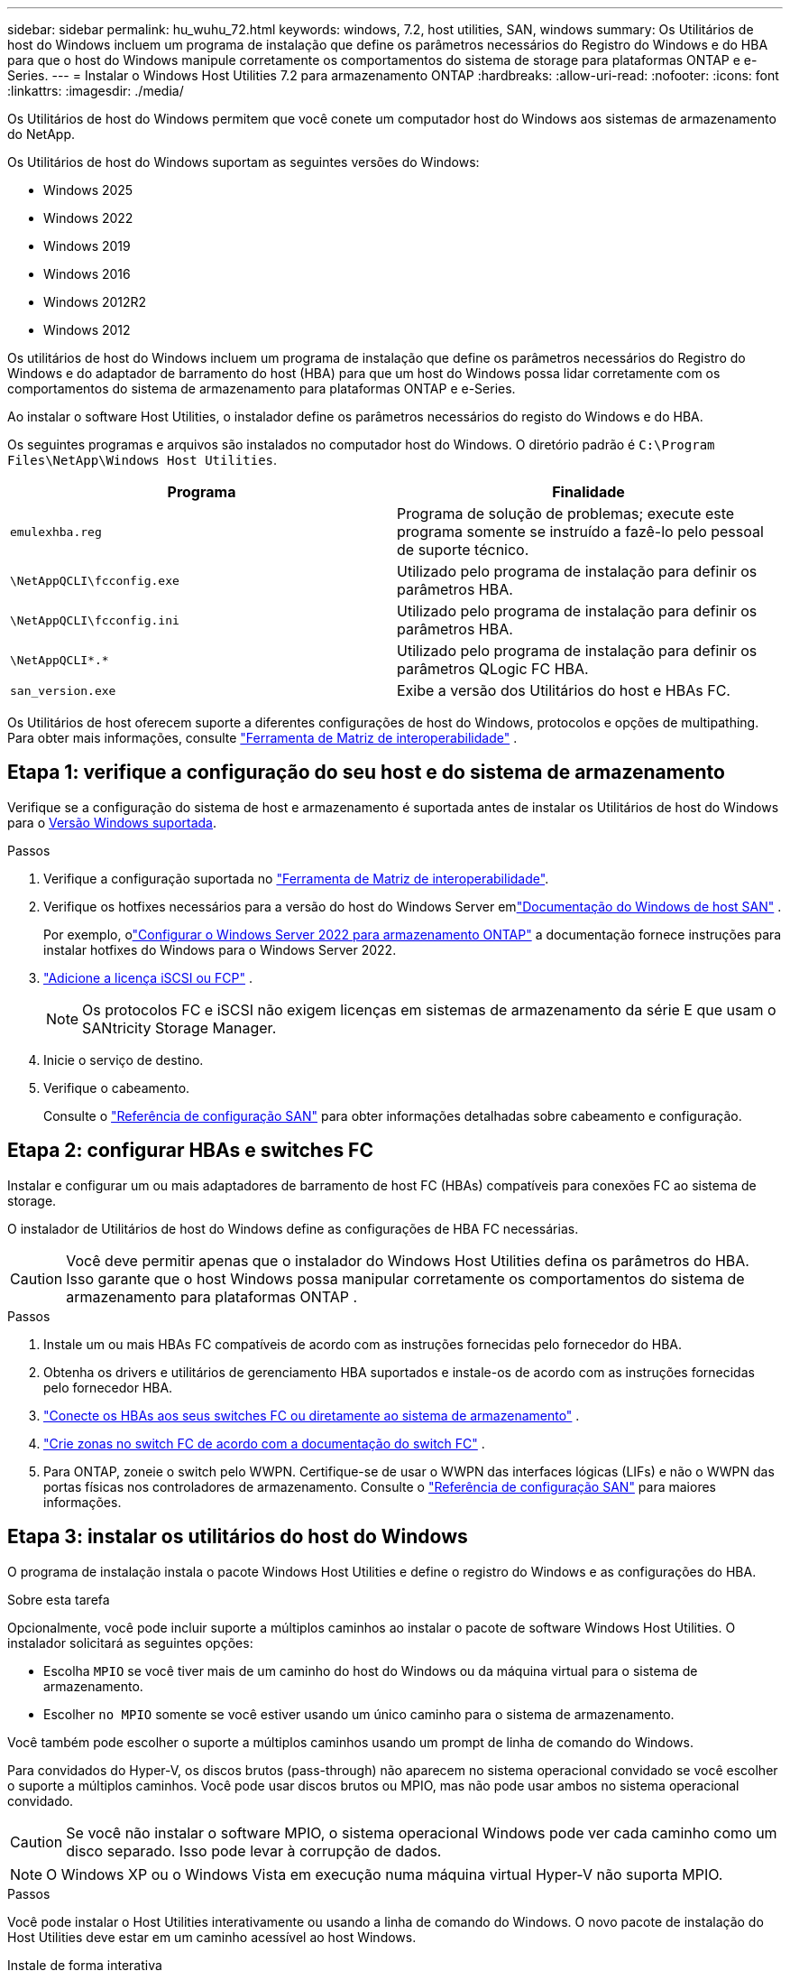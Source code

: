 ---
sidebar: sidebar 
permalink: hu_wuhu_72.html 
keywords: windows, 7.2, host utilities, SAN, windows 
summary: Os Utilitários de host do Windows incluem um programa de instalação que define os parâmetros necessários do Registro do Windows e do HBA para que o host do Windows manipule corretamente os comportamentos do sistema de storage para plataformas ONTAP e e-Series. 
---
= Instalar o Windows Host Utilities 7.2 para armazenamento ONTAP
:hardbreaks:
:allow-uri-read: 
:nofooter: 
:icons: font
:linkattrs: 
:imagesdir: ./media/


[role="lead"]
Os Utilitários de host do Windows permitem que você conete um computador host do Windows aos sistemas de armazenamento do NetApp.

Os Utilitários de host do Windows suportam as seguintes versões do Windows:

* Windows 2025
* Windows 2022
* Windows 2019
* Windows 2016
* Windows 2012R2
* Windows 2012


Os utilitários de host do Windows incluem um programa de instalação que define os parâmetros necessários do Registro do Windows e do adaptador de barramento do host (HBA) para que um host do Windows possa lidar corretamente com os comportamentos do sistema de armazenamento para plataformas ONTAP e e-Series.

Ao instalar o software Host Utilities, o instalador define os parâmetros necessários do registo do Windows e do HBA.

Os seguintes programas e arquivos são instalados no computador host do Windows. O diretório padrão é `C:\Program Files\NetApp\Windows Host Utilities`.

|===
| Programa | Finalidade 


| `emulexhba.reg` | Programa de solução de problemas; execute este programa somente se instruído a fazê-lo pelo pessoal de suporte técnico. 


| `\NetAppQCLI\fcconfig.exe` | Utilizado pelo programa de instalação para definir os parâmetros HBA. 


| `\NetAppQCLI\fcconfig.ini` | Utilizado pelo programa de instalação para definir os parâmetros HBA. 


| `\NetAppQCLI\*.*` | Utilizado pelo programa de instalação para definir os parâmetros QLogic FC HBA. 


| `san_version.exe` | Exibe a versão dos Utilitários do host e HBAs FC. 
|===
Os Utilitários de host oferecem suporte a diferentes configurações de host do Windows, protocolos e opções de multipathing. Para obter mais informações, consulte https://mysupport.netapp.com/matrix/["Ferramenta de Matriz de interoperabilidade"^] .



== Etapa 1: verifique a configuração do seu host e do sistema de armazenamento

Verifique se a configuração do sistema de host e armazenamento é suportada antes de instalar os Utilitários de host do Windows para o <<supported-windows-versions-72,Versão Windows suportada>>.

.Passos
. Verifique a configuração suportada no http://mysupport.netapp.com/matrix["Ferramenta de Matriz de interoperabilidade"^].
. Verifique os hotfixes necessários para a versão do host do Windows Server emlink:https://docs.netapp.com/us-en/ontap-sanhost/index.html["Documentação do Windows de host SAN"] .
+
Por exemplo, olink:https://docs.netapp.com/us-en/ontap-sanhost/hu_windows_2022.html["Configurar o Windows Server 2022 para armazenamento ONTAP"] a documentação fornece instruções para instalar hotfixes do Windows para o Windows Server 2022.

. link:https://docs.netapp.com/us-en/ontap/san-admin/verify-license-fc-iscsi-task.html["Adicione a licença iSCSI ou FCP"^] .
+

NOTE: Os protocolos FC e iSCSI não exigem licenças em sistemas de armazenamento da série E que usam o SANtricity Storage Manager.

. Inicie o serviço de destino.
. Verifique o cabeamento.
+
Consulte o https://docs.netapp.com/us-en/ontap/san-config/index.html["Referência de configuração SAN"^] para obter informações detalhadas sobre cabeamento e configuração.





== Etapa 2: configurar HBAs e switches FC

Instalar e configurar um ou mais adaptadores de barramento de host FC (HBAs) compatíveis para conexões FC ao sistema de storage.

O instalador de Utilitários de host do Windows define as configurações de HBA FC necessárias.


CAUTION: Você deve permitir apenas que o instalador do Windows Host Utilities defina os parâmetros do HBA.  Isso garante que o host Windows possa manipular corretamente os comportamentos do sistema de armazenamento para plataformas ONTAP .

.Passos
. Instale um ou mais HBAs FC compatíveis de acordo com as instruções fornecidas pelo fornecedor do HBA.
. Obtenha os drivers e utilitários de gerenciamento HBA suportados e instale-os de acordo com as instruções fornecidas pelo fornecedor HBA.
. https://docs.netapp.com/us-en/ontap/san-management/index.html["Conecte os HBAs aos seus switches FC ou diretamente ao sistema de armazenamento"^] .
. https://docs.netapp.com/us-en/ontap/san-config/fibre-channel-fcoe-zoning-concept.html["Crie zonas no switch FC de acordo com a documentação do switch FC"^] .
. Para ONTAP, zoneie o switch pelo WWPN.  Certifique-se de usar o WWPN das interfaces lógicas (LIFs) e não o WWPN das portas físicas nos controladores de armazenamento. Consulte o  https://docs.netapp.com/us-en/ontap/san-config/index.html["Referência de configuração SAN"^] para maiores informações.




== Etapa 3: instalar os utilitários do host do Windows

O programa de instalação instala o pacote Windows Host Utilities e define o registro do Windows e as configurações do HBA.

.Sobre esta tarefa
Opcionalmente, você pode incluir suporte a múltiplos caminhos ao instalar o pacote de software Windows Host Utilities.  O instalador solicitará as seguintes opções:

* Escolha `MPIO` se você tiver mais de um caminho do host do Windows ou da máquina virtual para o sistema de armazenamento.
* Escolher `no MPIO` somente se você estiver usando um único caminho para o sistema de armazenamento.


Você também pode escolher o suporte a múltiplos caminhos usando um prompt de linha de comando do Windows.

Para convidados do Hyper-V, os discos brutos (pass-through) não aparecem no sistema operacional convidado se você escolher o suporte a múltiplos caminhos.  Você pode usar discos brutos ou MPIO, mas não pode usar ambos no sistema operacional convidado.


CAUTION: Se você não instalar o software MPIO, o sistema operacional Windows pode ver cada caminho como um disco separado. Isso pode levar à corrupção de dados.


NOTE: O Windows XP ou o Windows Vista em execução numa máquina virtual Hyper-V não suporta MPIO.

.Passos
Você pode instalar o Host Utilities interativamente ou usando a linha de comando do Windows.  O novo pacote de instalação do Host Utilities deve estar em um caminho acessível ao host Windows.

[role="tabbed-block"]
====
.Instale de forma interativa
--
Instale o pacote de software Host Utilities interativamente executando o programa de instalação do Host Utilities e seguindo as instruções.

.Passos
. Transfira o ficheiro executável a partir do https://mysupport.netapp.com/site/products/all/details/hostutilities/downloads-tab/download/61343/7.2/downloads["Site de suporte da NetApp"^].
. Mude para o diretório onde você baixou o arquivo executável.
. Execute o `netapp_windows_host_utilities_7.2_x64` arquivo e siga as instruções na tela.
. Reinicie o host do Windows quando solicitado.


--
.Instalar de forma não interativa
--
Execute uma instalação não interativa dos Utilitários do Host usando a linha de comando do Windows.  O sistema será reinicializado automaticamente quando a instalação estiver concluída.

.Passos
. Digite o seguinte comando no prompt de comando do Windows:
+
[source, cli]
----
msiexec /i installer.msi /quiet MULTIPATHING= {0 | 1} [INSTALLDIR=inst_path]
----
+
** `installer` É o nome do `.msi` arquivo para a arquitetura da CPU.
** MULTIPATHING especifica se o suporte MPIO está instalado. Os valores permitidos são "0" para não e "1" para sim.
** `inst_path` É o caminho onde os arquivos do Host Utilities estão instalados. O caminho padrão é `C:\Program Files\NetApp\Windows Host Utilities\`.





NOTE: Para ver as opções padrão do Microsoft Installer (MSI) para Registro e outras funções, digite `msiexec /help` no prompt de comando do Windows. Por exemplo, o `msiexec /i install.msi /quiet /l*v <install.log> LOGVERBOSE=1` comando exibe informações de Registro.

--
====


== O que se segue?

link:hu_wuhu_hba_settings.html["Configurar as definições do registro para os utilitários de host do Windows"] .
